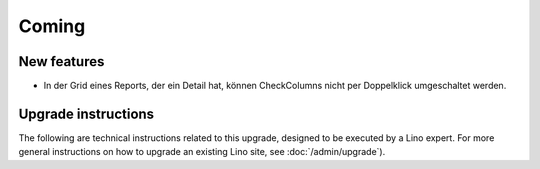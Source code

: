 Coming
======

New features
------------

- In der Grid eines Reports, der ein Detail hat, 
  können CheckColumns nicht per Doppelklick umgeschaltet werden.


Upgrade instructions
--------------------

The following are technical instructions related to this 
upgrade, designed to be executed by a Lino expert.
For more general instructions on how to upgrade an existing 
Lino site, see :doc:`/admin/upgrade`).


